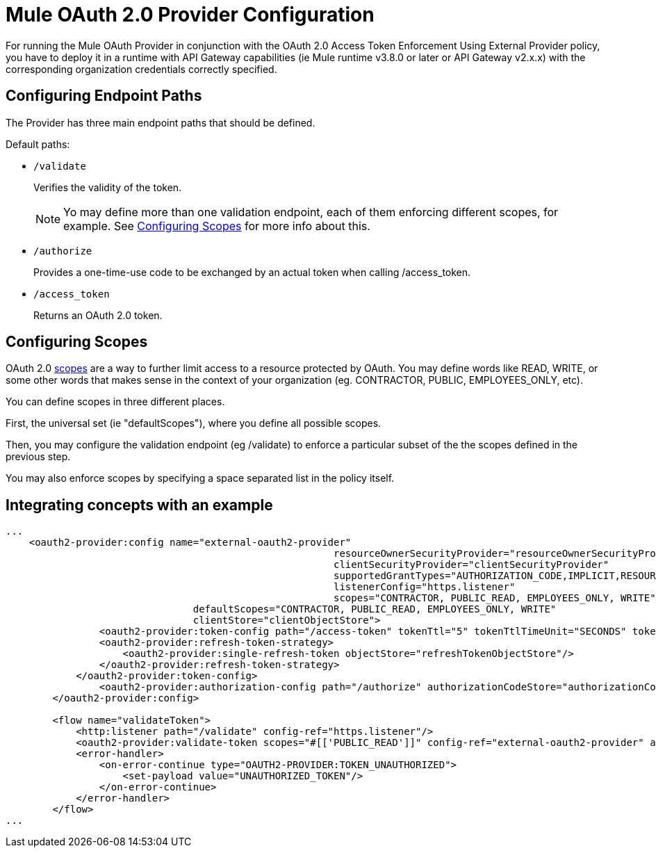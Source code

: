 = Mule OAuth 2.0 Provider Configuration

For running the Mule OAuth Provider in conjunction with the OAuth 2.0 Access Token Enforcement Using External Provider policy, you have to deploy it in a runtime with API Gateway capabilities (ie Mule runtime v3.8.0 or later or API Gateway v2.x.x) with the corresponding organization credentials correctly specified.

== Configuring Endpoint Paths

The Provider has three main endpoint paths that should be defined.

Default paths:

* `/validate`
+
Verifies the validity of the token.
+
NOTE: Yo may define more than one validation endpoint, each of them enforcing different scopes, for example. See <<Configuring Scopes>> for more info about this.
+
* `/authorize`
+
Provides a one-time-use code to be exchanged by an actual token when calling /access_token.
+
* `/access_token`
+
Returns an OAuth 2.0 token.

== Configuring Scopes

OAuth 2.0 link:https://tools.ietf.org/html/rfc6749#page-23[scopes] are a way to further limit access to a resource protected by OAuth. You may define words like READ, WRITE, or some other words that makes sense in the context of your organization (eg. CONTRACTOR, PUBLIC, EMPLOYEES_ONLY, etc).

You can define scopes in three different places.

First, the universal set (ie "defaultScopes"), where you define all possible scopes.

Then, you may configure the validation endpoint (eg /validate) to enforce a particular subset of the the scopes defined in the previous step.

You may also enforce scopes by specifying a space separated list in the policy itself.

== Integrating concepts with an example

[source, xml, linenums]
----
...
    <oauth2-provider:config name="external-oauth2-provider"
    							resourceOwnerSecurityProvider="resourceOwnerSecurityProvider"
    							clientSecurityProvider="clientSecurityProvider"
    							supportedGrantTypes="AUTHORIZATION_CODE,IMPLICIT,RESOURCE_OWNER_PASSWORD_CREDENTIALS,CLIENT_CREDENTIALS"
    							listenerConfig="https.listener"
    							scopes="CONTRACTOR, PUBLIC_READ, EMPLOYEES_ONLY, WRITE"
                                defaultScopes="CONTRACTOR, PUBLIC_READ, EMPLOYEES_ONLY, WRITE"
                                clientStore="clientObjectStore">
    		<oauth2-provider:token-config path="/access-token" tokenTtl="5" tokenTtlTimeUnit="SECONDS" tokenStore="tokenObjectStore">
                <oauth2-provider:refresh-token-strategy>
                    <oauth2-provider:single-refresh-token objectStore="refreshTokenObjectStore"/>
                </oauth2-provider:refresh-token-strategy>
            </oauth2-provider:token-config>
    		<oauth2-provider:authorization-config path="/authorize" authorizationCodeStore="authorizationCodeObjectStore"/>
    	</oauth2-provider:config>

        <flow name="validateToken">
            <http:listener path="/validate" config-ref="https.listener"/>
            <oauth2-provider:validate-token scopes="#[['PUBLIC_READ']]" config-ref="external-oauth2-provider" accessToken="#[attributes.queryParams.access_token]"/>
            <error-handler>
                <on-error-continue type="OAUTH2-PROVIDER:TOKEN_UNAUTHORIZED">
                    <set-payload value="UNAUTHORIZED_TOKEN"/>
                </on-error-continue>
            </error-handler>
        </flow>
...
----

